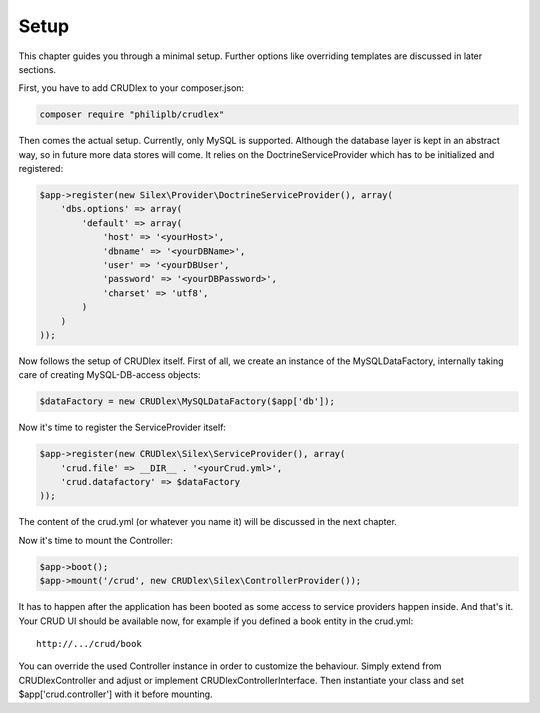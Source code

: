 Setup
=====

This chapter guides you through a minimal setup. Further options like overriding
templates are discussed in later sections.

First, you have to add CRUDlex to your composer.json:

.. code-block:: bash

    composer require "philiplb/crudlex"

Then comes the actual setup. Currently, only MySQL is supported. Although the
database layer is kept in an abstract way, so in future more data stores will
come. It relies on the DoctrineServiceProvider which has to be initialized and
registered:

.. code-block:: php

    $app->register(new Silex\Provider\DoctrineServiceProvider(), array(
        'dbs.options' => array(
            'default' => array(
                'host' => '<yourHost>',
                'dbname' => '<yourDBName>',
                'user' => '<yourDBUser',
                'password' => '<yourDBPassword>',
                'charset' => 'utf8',
            )
        )
    ));

Now follows the setup of CRUDlex itself. First of all, we create an instance
of the MySQLDataFactory, internally taking care of creating MySQL-DB-access
objects:

.. code-block:: php

    $dataFactory = new CRUDlex\MySQLDataFactory($app['db']);

Now it's time to register the ServiceProvider itself:

.. code-block:: php

    $app->register(new CRUDlex\Silex\ServiceProvider(), array(
        'crud.file' => __DIR__ . '<yourCrud.yml>',
        'crud.datafactory' => $dataFactory
    ));

The content of the crud.yml (or whatever you name it) will be discussed in the
next chapter.

Now it's time to mount the Controller:

.. code-block:: php

    $app->boot();
    $app->mount('/crud', new CRUDlex\Silex\ControllerProvider());

It has to happen after the application has been booted as some access to service providers happen inside.
And that's it. Your CRUD UI should be available now, for example if you
defined a book entity in the crud.yml::

    http://.../crud/book

You can override the used Controller instance in order to customize the behaviour. Simply extend from CRUDlex\Controller
and adjust or implement CRUDlex\ControllerInterface. Then instantiate your class and set $app['crud.controller'] with
it before mounting.